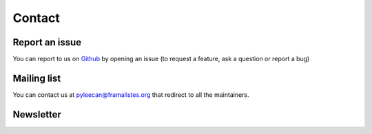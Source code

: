 ########
Contact
########

Report an issue
---------------

You can report to us on `Github <https://github.com/Eomys/pyleecan/issues>`__ by opening an issue (to request a feature, ask a question or report a bug)


Mailing list
-------------

You can contact us at pyleecan@framalistes.org that redirect to all the maintainers.


Newsletter
-----------

.. raw:: html

    <p>

    You can subscribe to

.. raw:: html

    <a href="#" id="newsletter" onclick="popUp()"> 

    PYLEECAN newsletter 

.. raw:: html

    </a> 
    
    to be notified on recent developments.

.. raw:: html

    </p>